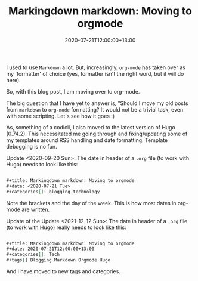 #+title: Markingdown markdown: Moving to orgmode
#+slug: markingdown-markdown
#+date: 2020-07-21T12:00:00+13:00
#+lastmod: 2021-12-12T13:10:12+13:00
#+categories[]: Tech
#+tags[]: Blogging Markdown Orgmode Hugo
#+draft: False

I used to use ~Markdown~ a lot. But, increasingly, ~org-mode~ has taken over as my 'formatter' of choice (yes, formatter isn't the right word, but it will do here).

So, with this blog post, I am moving over to org-mode.

The big question that I have yet to answer is, "Should I move my old posts from ~markdown~ to ~org-mode~ formatting? It would not be a trivial task, even with some scripting. Let's see how it goes :)


As, something of a codicil, I also moved to the latest version of Hugo (0.74.2). This necessitated me going through and fixing/updating some of my templates around RSS handling and date formatting. Template debugging is no fun.

Update <2020-09-20 Sun>: The date in header of a ~.org~ file (to work with Hugo) needs to look like this:

#+BEGIN_SRC org

#+title: Markingdown markdown: Moving to orgmode
#+date: <2020-07-21 Tue>
#+categories[]: blogging technology

#+END_SRC

Note the brackets and the day of the week. This is how most dates in org-mode are written.

Update of the Update <2021-12-12 Sun>: The date in header of a ~.org~ file (to work with Hugo) really needs to look like this:

#+BEGIN_SRC org

#+title: Markingdown markdown: Moving to orgmode
#+date: 2020-07-21T12:00:00+13:00
#+categories[]: Tech
#+tags[] Blogging Markdown Orgmode Hugo

#+END_SRC

And I have moved to new tags and categories.
